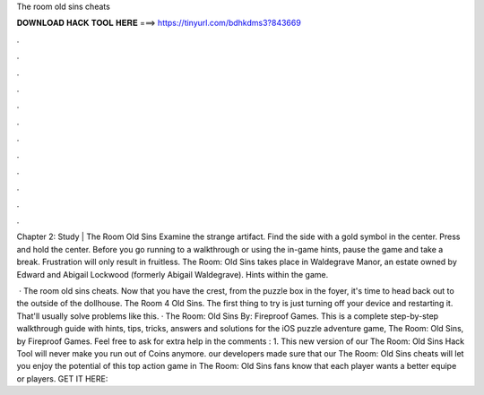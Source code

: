The room old sins cheats



𝐃𝐎𝐖𝐍𝐋𝐎𝐀𝐃 𝐇𝐀𝐂𝐊 𝐓𝐎𝐎𝐋 𝐇𝐄𝐑𝐄 ===> https://tinyurl.com/bdhkdms3?843669



.



.



.



.



.



.



.



.



.



.



.



.

Chapter 2: Study | The Room Old Sins Examine the strange artifact. Find the side with a gold symbol in the center. Press and hold the center. Before you go running to a walkthrough or using the in-game hints, pause the game and take a break. Frustration will only result in fruitless. The Room: Old Sins takes place in Waldegrave Manor, an estate owned by Edward and Abigail Lockwood (formerly Abigail Waldegrave). Hints within the game.

 · The room old sins cheats. Now that you have the crest, from the puzzle box in the foyer, it's time to head back out to the outside of the dollhouse. The Room 4 Old Sins. The first thing to try is just turning off your device and restarting it. That'll usually solve problems like this. · The Room: Old Sins By: Fireproof Games. This is a complete step-by-step walkthrough guide with hints, tips, tricks, answers and solutions for the iOS puzzle adventure game, The Room: Old Sins, by Fireproof Games. Feel free to ask for extra help in the comments : 1. This new version of our The Room: Old Sins Hack Tool will never make you run out of Coins anymore. our developers made sure that our The Room: Old Sins cheats will let you enjoy the potential of this top action game in The Room: Old Sins fans know that each player wants a better equipe or players. GET IT HERE: 
